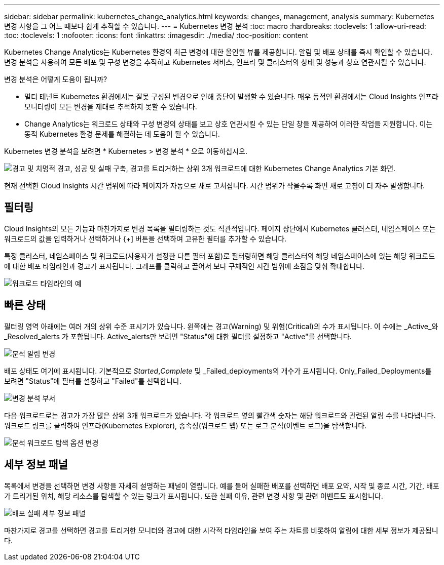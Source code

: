 ---
sidebar: sidebar 
permalink: kubernetes_change_analytics.html 
keywords: changes, management, analysis 
summary: Kubernetes 변경 사항을 그 어느 때보다 쉽게 추적할 수 있습니다. 
---
= Kubernetes 변경 분석
:toc: macro
:hardbreaks:
:toclevels: 1
:allow-uri-read: 
:toc: 
:toclevels: 1
:nofooter: 
:icons: font
:linkattrs: 
:imagesdir: ./media/
:toc-position: content


[role="lead"]
Kubernetes Change Analytics는 Kubernetes 환경의 최근 변경에 대한 올인원 뷰를 제공합니다. 알림 및 배포 상태를 즉시 확인할 수 있습니다. 변경 분석을 사용하여 모든 배포 및 구성 변경을 추적하고 Kubernetes 서비스, 인프라 및 클러스터의 상태 및 성능과 상호 연관시킬 수 있습니다.

변경 분석은 어떻게 도움이 됩니까?

* 멀티 테넌트 Kubernetes 환경에서는 잘못 구성된 변경으로 인해 중단이 발생할 수 있습니다. 매우 동적인 환경에서는 Cloud Insights 인프라 모니터링이 모든 변경을 제대로 추적하지 못할 수 있습니다.
* Change Analytics는 워크로드 상태와 구성 변경의 상태를 보고 상호 연관시킬 수 있는 단일 창을 제공하여 이러한 작업을 지원합니다. 이는 동적 Kubernetes 환경 문제를 해결하는 데 도움이 될 수 있습니다.


Kubernetes 변경 분석을 보려면 * Kubernetes > 변경 분석 * 으로 이동하십시오.

image:ChangeAnalytitcs_Main_Screen.png["경고 및 치명적 경고, 성공 및 실패 구축, 경고를 트리거하는 상위 3개 워크로드에 대한 Kubernetes Change Analytics 기본 화면"].

현재 선택한 Cloud Insights 시간 범위에 따라 페이지가 자동으로 새로 고쳐집니다.  시간 범위가 작을수록 화면 새로 고침이 더 자주 발생합니다.



== 필터링

Cloud Insights의 모든 기능과 마찬가지로 변경 목록을 필터링하는 것도 직관적입니다. 페이지 상단에서 Kubernetes 클러스터, 네임스페이스 또는 워크로드의 값을 입력하거나 선택하거나 {+] 버튼을 선택하여 고유한 필터를 추가할 수 있습니다.

특정 클러스터, 네임스페이스 및 워크로드(사용자가 설정한 다른 필터 포함)로 필터링하면 해당 클러스터의 해당 네임스페이스에 있는 해당 워크로드에 대한 배포 타임라인과 경고가 표시됩니다. 그래프를 클릭하고 끌어서 보다 구체적인 시간 범위에 초점을 맞춰 확대합니다.

image:ChangeAnalytitcs_Filtered_Timeline.png["워크로드 타임라인의 예"]



== 빠른 상태

필터링 영역 아래에는 여러 개의 상위 수준 표시기가 있습니다. 왼쪽에는 경고(Warning) 및 위험(Critical)의 수가 표시됩니다. 이 수에는 _Active_와 _Resolved_alerts 가 포함됩니다. Active_alerts만 보려면 "Status"에 대한 필터를 설정하고 "Active"를 선택합니다.

image:ChangeAnalytitcs_Alerts.png["분석 알림 변경"]

배포 상태도 여기에 표시됩니다. 기본적으로 _Started_,_Complete_ 및 _Failed_deployments의 개수가 표시됩니다. Only_Failed_Deployments를 보려면 "Status"에 필터를 설정하고 "Failed"를 선택합니다.

image:ChangeAnalytitcs_Deploys.png["변경 분석 부서"]

다음 워크로드로는 경고가 가장 많은 상위 3개 워크로드가 있습니다. 각 워크로드 옆의 빨간색 숫자는 해당 워크로드와 관련된 알림 수를 나타냅니다. 워크로드 링크를 클릭하여 인프라(Kubernetes Explorer), 종속성(워크로드 맵) 또는 로그 분석(이벤트 로그)을 탐색합니다.

image:ChangeAnalytitcs_ExploreWorkloadAlerts.png["분석 워크로드 탐색 옵션 변경"]



== 세부 정보 패널

목록에서 변경을 선택하면 변경 사항을 자세히 설명하는 패널이 열립니다. 예를 들어 실패한 배포를 선택하면 배포 요약, 시작 및 종료 시간, 기간, 배포가 트리거된 위치, 해당 리소스를 탐색할 수 있는 링크가 표시됩니다. 또한 실패 이유, 관련 변경 사항 및 관련 이벤트도 표시합니다.

image:ChangeAnalytitcs_DeployDetailPanel.png["배포 실패 세부 정보 패널"]

마찬가지로 경고를 선택하면 경고를 트리거한 모니터와 경고에 대한 시각적 타임라인을 보여 주는 차트를 비롯하여 알림에 대한 세부 정보가 제공됩니다.
